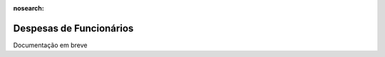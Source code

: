 :nosearch:

========================
Despesas de Funcionários
========================
.. FIXME : Despesas de Funcionários - o que é e como fazer?

Documentação em breve
